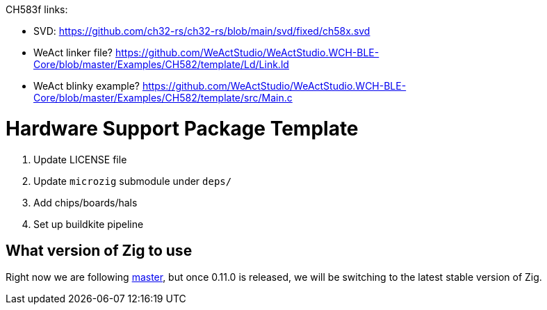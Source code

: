 CH583f links:

 - SVD: https://github.com/ch32-rs/ch32-rs/blob/main/svd/fixed/ch58x.svd

 - WeAct linker file? https://github.com/WeActStudio/WeActStudio.WCH-BLE-Core/blob/master/Examples/CH582/template/Ld/Link.ld

 - WeAct blinky example? https://github.com/WeActStudio/WeActStudio.WCH-BLE-Core/blob/master/Examples/CH582/template/src/Main.c

= Hardware Support Package Template

1. Update LICENSE file
2. Update `microzig` submodule under `deps/`
3. Add chips/boards/hals
4. Set up buildkite pipeline

== What version of Zig to use

Right now we are following https://ziglang.org/download/[master], but once 0.11.0 is released, we will be switching to the latest stable version of Zig.
